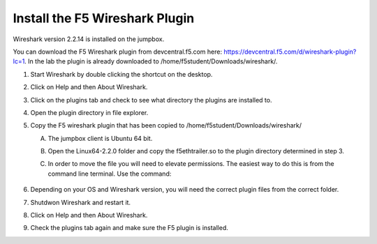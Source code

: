 Install the F5 Wireshark Plugin 
~~~~~~~~~~~~~~~~~~~~~~~~~~~~~~~

Wireshark version 2.2.14 is installed on the jumpbox.

You can download the F5 Wireshark plugin from devcentral.f5.com here:  https://devcentral.f5.com/d/wireshark-plugin?lc=1.  In the lab the plugin is already downloaded to /home/f5student/Downloads/wireshark/.

#. Start Wireshark by double clicking the shortcut on the desktop.

#. Click on Help and then About Wireshark.

#. Click on the plugins tab and check to see what directory the plugins are installed to.

#. Open the plugin directory in file explorer.

#. Copy the F5 wireshark plugin that has been copied to /home/f5student/Downloads/wireshark/
   
   A. The jumpbox client is Ubuntu 64 bit.

   #. Open the Linux64-2.2.0 folder and copy the f5ethtrailer.so to the plugin directory determined in step 3.

   #. In order to move the file you will need to elevate permissions.  The easiest way to do this is from the command line terminal.  Use the command: 

        .. code-block:: bash
           :linenos:

           sudo cp ./Downloads/wireshark/Linux64-2.2.0/f5ethtrailer.so /usr/lib/x86_64-linux-gnu/wireshark/plugins/2.2.6/

#. Depending on your OS and Wireshark version, you will need the correct plugin files from the correct folder.

#. Shutdwon Wireshark and restart it.

#. Click on Help and then About Wireshark.

#. Check the plugins tab again and make sure the F5 plugin is installed.

   .. image:: /_static/wireshark-plugin.png
